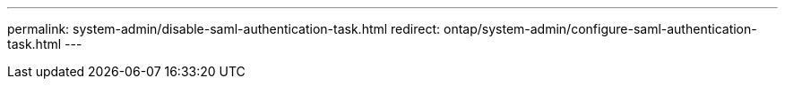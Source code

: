 ---
permalink: system-admin/disable-saml-authentication-task.html
redirect: ontap/system-admin/configure-saml-authentication-task.html
---

// 2023 Aug 23, ONTAPDOC-1135
